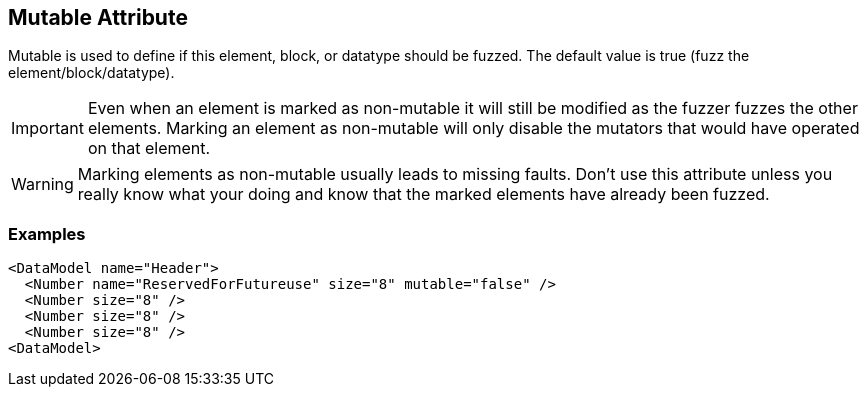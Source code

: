 [[mutable]]

// 03/28/2014 Lynn
//  Edits and Admonition changes

== Mutable Attribute ==

Mutable is used to define if this element, block, or datatype should be fuzzed. The default value is true (fuzz the element/block/datatype).

IMPORTANT: Even when an element is marked as non-mutable it will still be modified as the fuzzer fuzzes the other elements.  Marking an element as non-mutable will only disable the mutators that would have operated on that element.

WARNING: Marking elements as non-mutable usually leads to missing faults.  Don't use this attribute unless you really know what your doing and know that the marked elements have already been fuzzed.

=== Examples ===

[source,xml]
----
<DataModel name="Header">
  <Number name="ReservedForFutureuse" size="8" mutable="false" />
  <Number size="8" />
  <Number size="8" />
  <Number size="8" />
<DataModel>
----

